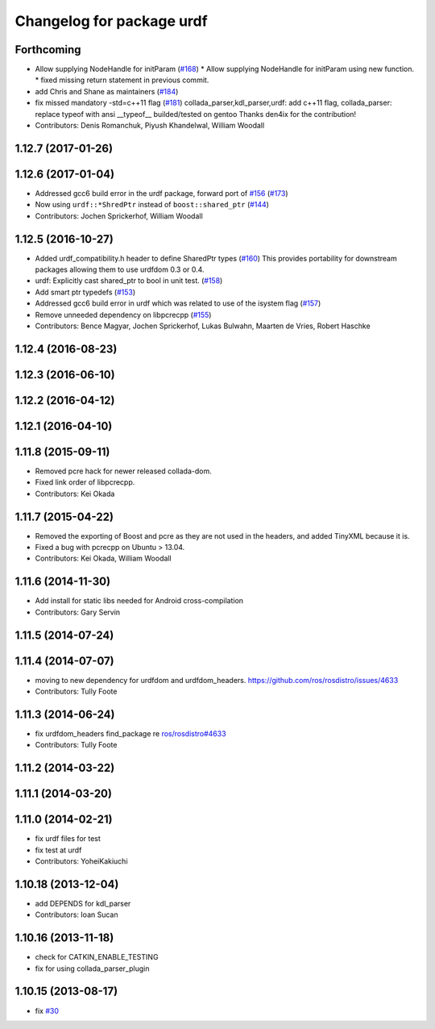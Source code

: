 ^^^^^^^^^^^^^^^^^^^^^^^^^^
Changelog for package urdf
^^^^^^^^^^^^^^^^^^^^^^^^^^

Forthcoming
-----------
* Allow supplying NodeHandle for initParam (`#168 <https://github.com/ros/robot_model/issues/168>`_)
  * Allow supplying NodeHandle for initParam using new function.
  * fixed missing return statement in previous commit.
* add Chris and Shane as maintainers (`#184 <https://github.com/ros/robot_model/issues/184>`_)
* fix missed mandatory -std=c++11 flag (`#181 <https://github.com/ros/robot_model/issues/181>`_)
  collada_parser,kdl_parser,urdf: add c++11 flag,
  collada_parser: replace typeof with ansi __typeof\_\_
  builded/tested on gentoo
  Thanks den4ix for the contribution!
* Contributors: Denis Romanchuk, Piyush Khandelwal, William Woodall

1.12.7 (2017-01-26)
-------------------

1.12.6 (2017-01-04)
-------------------
* Addressed gcc6 build error in the urdf package, forward port of `#156 <https://github.com/ros/robot_model/issues/156>`_ (`#173 <https://github.com/ros/robot_model/issues/173>`_)
* Now using ``urdf::*ShredPtr`` instead of ``boost::shared_ptr`` (`#144 <https://github.com/ros/robot_model/issues/144>`_)
* Contributors: Jochen Sprickerhof, William Woodall

1.12.5 (2016-10-27)
-------------------
* Added urdf_compatibility.h header to define SharedPtr types (`#160 <https://github.com/ros/robot_model/issues/160>`_)
  This provides portability for downstream packages allowing them to use urdfdom 0.3 or 0.4.
* urdf: Explicitly cast shared_ptr to bool in unit test. (`#158 <https://github.com/ros/robot_model/issues/158>`_)
* Add smart ptr typedefs (`#153 <https://github.com/ros/robot_model/issues/153>`_)
* Addressed gcc6 build error in urdf which was related to use of the isystem flag (`#157 <https://github.com/ros/robot_model/issues/157>`_)
* Remove unneeded dependency on libpcrecpp (`#155 <https://github.com/ros/robot_model/issues/155>`_)
* Contributors: Bence Magyar, Jochen Sprickerhof, Lukas Bulwahn, Maarten de Vries, Robert Haschke

1.12.4 (2016-08-23)
-------------------

1.12.3 (2016-06-10)
-------------------

1.12.2 (2016-04-12)
-------------------

1.12.1 (2016-04-10)
-------------------

1.11.8 (2015-09-11)
-------------------
* Removed pcre hack for newer released collada-dom.
* Fixed link order of libpcrecpp.
* Contributors: Kei Okada

1.11.7 (2015-04-22)
-------------------
* Removed the exporting of Boost and pcre as they are not used in the headers, and added TinyXML because it is.
* Fixed a bug with pcrecpp on Ubuntu > 13.04.
* Contributors: Kei Okada, William Woodall

1.11.6 (2014-11-30)
-------------------
* Add install for static libs needed for Android cross-compilation
* Contributors: Gary Servin

1.11.5 (2014-07-24)
-------------------

1.11.4 (2014-07-07)
-------------------
* moving to new dependency for urdfdom and urdfdom_headers. https://github.com/ros/rosdistro/issues/4633
* Contributors: Tully Foote

1.11.3 (2014-06-24)
-------------------
* fix urdfdom_headers find_package re `ros/rosdistro#4633 <https://github.com/ros/rosdistro/issues/4633>`_
* Contributors: Tully Foote

1.11.2 (2014-03-22)
-------------------

1.11.1 (2014-03-20)
-------------------

1.11.0 (2014-02-21)
-------------------
* fix urdf files for test
* fix test at urdf
* Contributors: YoheiKakiuchi

1.10.18 (2013-12-04)
--------------------
* add DEPENDS for kdl_parser
* Contributors: Ioan Sucan

1.10.16 (2013-11-18)
--------------------
* check for CATKIN_ENABLE_TESTING
* fix for using collada_parser_plugin

1.10.15 (2013-08-17)
--------------------
* fix `#30 <https://github.com/ros/robot_model/issues/30>`_

